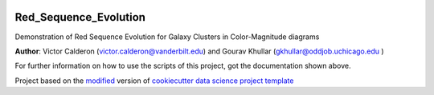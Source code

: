 |RTD| |License| |Issues|

.. _main_title:
************************************************************************
Red_Sequence_Evolution
************************************************************************

Demonstration of Red Sequence Evolution for Galaxy Clusters in Color-Magnitude diagrams

**Author**: Victor Calderon (`victor.calderon@vanderbilt.edu <mailto:victor.calderon@vanderbilt.edu>`_) and Gourav Khullar (`gkhullar@oddjob.uchicago.edu <mailto:gkhullar@oddjob.uchicago.edu>`_ )

For further information on how to use the scripts of this project,
got the documentation shown above.





.. ----------------------------------------------------------------------------

Project based on the `modified <https://github.com/vcalderon2009/cookiecutter-data-science-vc>`_  version of
`cookiecutter data science project template <https://drivendata.github.io/cookiecutter-data-science/>`_ 


.. |Issues| image:: https://img.shields.io/github/issues/vcalderon2009/Red_Sequence_Evolution.svg
   :target: https://github.com/vcalderon2009/Red_Sequence_Evolution/issues
   :alt: Open Issues

.. |RTD| image:: https://readthedocs.org/projects/red-sequence-evolution/badge/?version=latest
   :target: http://red-sequence-evolution.rtfd.io/en/latest/
   :alt: Documentation Status


.. |License| image:: https://img.shields.io/badge/License-BSD%203--Clause-blue.svg
   :target: https://github.com/vcalderon2009/Red_Sequence_Evolution/blob/master/LICENSE.rst
   :alt: Project License































